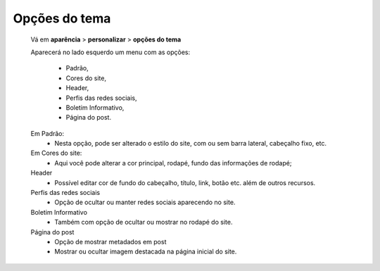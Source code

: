 Opções do tema
==============

	Vá em **aparência** > **personalizar** > **opções do tema**
	
	Aparecerá no lado esquerdo um menu com as opções: 
	
		* Padrão, 
		* Cores do site, 
		* Header, 
		* Perfis das redes sociais, 
		* Boletim Informativo, 
		* Página do post.
	
	
	Em Padrão:
		* Nesta opção, pode ser alterado o estilo do site, com ou sem barra lateral, cabeçalho fixo, etc.

	Em Cores do site:
		* Aqui você pode alterar a cor principal, rodapé, fundo das informações de rodapé;
	
	Header
		* Possível editar cor de fundo do cabeçalho, título, link, botão etc. além de outros recursos.
	
	Perfis das redes sociais
		* Opção de ocultar ou manter redes sociais aparecendo no site.
		  
	Boletim Informativo
		* Também com opção de ocultar ou mostrar no rodapé do site.
		  
	Página do post
		* Opção de mostrar metadados em post
		* Mostrar ou ocultar imagem destacada na página inicial do site. 